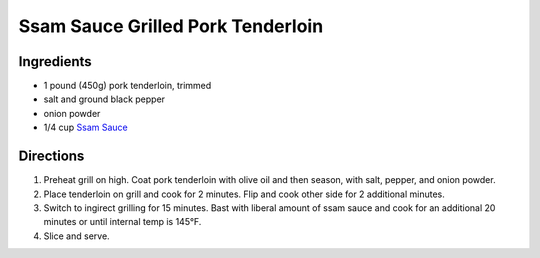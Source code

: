 Ssam Sauce Grilled Pork Tenderloin
==================================

Ingredients
-----------

- 1 pound (450g) pork tenderloin, trimmed
- salt and ground black pepper
- onion powder
- 1/4 cup `Ssam Sauce <#ssam-sauce>`__

Directions
----------

1. Preheat grill on high. Coat pork tenderloin with olive oil and then
   season, with salt, pepper, and onion powder.
2. Place tenderloin on grill and cook for 2 minutes.  Flip and cook other
   side for 2 additional minutes.
3. Switch to ingirect grilling for 15 minutes.  Bast with liberal amount of
   ssam sauce and cook for an additional 20 minutes or until internal temp
   is 145°F.
4. Slice and serve.

